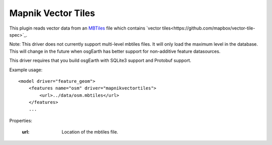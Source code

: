 Mapnik Vector Tiles
===========================
This plugin reads vector data from an `MBTiles`_ file which contains `vector tiles<https://github.com/mapbox/vector-tile-spec>`_.

Note:  This driver does not currently support multi-level mbtiles files.  It will only load the maximum level in the database.  This will change in the future when
osgEarth has better support for non-additive feature datasources.

This driver requires that you build osgEarth with SQLite3 support and Protobuf support.

Example usage::

    <model driver="feature_geom">
        <features name="osm" driver="mapnikvectortiles">
            <url>../data/osm.mbtiles</url>
        </features>
        ...

Properties:

    :url:      Location of the mbtiles file.

.. _MBTiles:  https://www.mapbox.com/developers/mbtiles/
